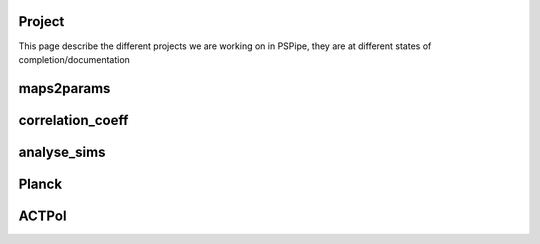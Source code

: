 Project 
========

This page describe the different projects we are working on in PSPipe,
they are at different states of completion/documentation

maps2params 
===========


correlation_coeff 
=================


analyse_sims 
=============

Planck 
=============

ACTPol 
=============
